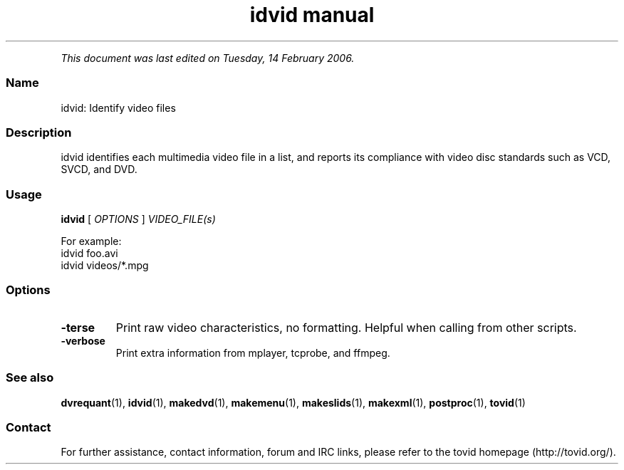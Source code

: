 .TH "idvid manual" 1 "" ""


.P
\fIThis document was last edited on Tuesday, 14 February 2006.\fR

.SS Name
.P
idvid: Identify video files

.SS Description
.P
idvid identifies each multimedia video file in a
list, and reports its compliance with video disc standards such as VCD,
SVCD, and DVD.

.SS Usage
.P
\fBidvid\fR [ \fIOPTIONS\fR ] \fIVIDEO_FILE(s)\fR

.P
For example:

.TP
idvid foo.avi
.TP
idvid videos/*.mpg

.SS Options
.TP
\fB\-terse\fR
Print raw video characteristics, no formatting. Helpful when
calling from other scripts.

.TP
\fB\-verbose\fR
Print extra information from mplayer, tcprobe, and ffmpeg.

.SS See also
.P
\fBdvrequant\fR(1), \fBidvid\fR(1), \fBmakedvd\fR(1), \fBmakemenu\fR(1),
\fBmakeslids\fR(1), \fBmakexml\fR(1), \fBpostproc\fR(1), \fBtovid\fR(1)

.SS Contact
.P
For further assistance, contact information, forum and IRC links,
please refer to the tovid homepage (http://tovid.org/).


.\" man code generated by txt2tags 2.3 (http://txt2tags.sf.net)
.\" cmdline: txt2tags -t man -i /home/friedrij/dev/tovid-svn/trunk/tovid/docs/src/en/idvid.t2t -o /home/friedrij/dev/tovid-svn/trunk/tovid/docs/man/idvid.1

